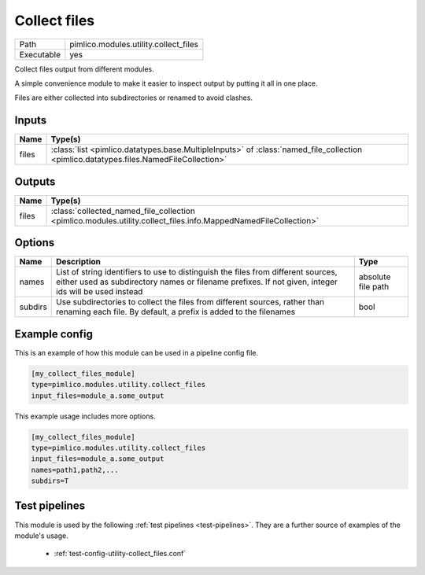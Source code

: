 Collect files
~~~~~~~~~~~~~

.. py:module:: pimlico.modules.utility.collect_files

+------------+---------------------------------------+
| Path       | pimlico.modules.utility.collect_files |
+------------+---------------------------------------+
| Executable | yes                                   |
+------------+---------------------------------------+

Collect files output from different modules.

A simple convenience module to make it easier to inspect output by putting it all
in one place.

Files are either collected into subdirectories or renamed to avoid
clashes.


Inputs
======

+-------+---------------------------------------------------------------------------------------------------------------------------------------+
| Name  | Type(s)                                                                                                                               |
+=======+=======================================================================================================================================+
| files | :class:`list <pimlico.datatypes.base.MultipleInputs>` of :class:`named_file_collection <pimlico.datatypes.files.NamedFileCollection>` |
+-------+---------------------------------------------------------------------------------------------------------------------------------------+

Outputs
=======

+-------+-----------------------------------------------------------------------------------------------------------------+
| Name  | Type(s)                                                                                                         |
+=======+=================================================================================================================+
| files | :class:`collected_named_file_collection <pimlico.modules.utility.collect_files.info.MappedNamedFileCollection>` |
+-------+-----------------------------------------------------------------------------------------------------------------+


Options
=======

+---------+-------------------------------------------------------------------------------------------------------------------------------------------------------------------------------------------+--------------------+
| Name    | Description                                                                                                                                                                               | Type               |
+=========+===========================================================================================================================================================================================+====================+
| names   | List of string identifiers to use to distinguish the files from different sources, either used as subdirectory names or filename prefixes. If not given, integer ids will be used instead | absolute file path |
+---------+-------------------------------------------------------------------------------------------------------------------------------------------------------------------------------------------+--------------------+
| subdirs | Use subdirectories to collect the files from different sources, rather than renaming each file. By default, a prefix is added to the filenames                                            | bool               |
+---------+-------------------------------------------------------------------------------------------------------------------------------------------------------------------------------------------+--------------------+

Example config
==============

This is an example of how this module can be used in a pipeline config file.

.. code-block:: ini
   
   [my_collect_files_module]
   type=pimlico.modules.utility.collect_files
   input_files=module_a.some_output
   

This example usage includes more options.

.. code-block:: ini
   
   [my_collect_files_module]
   type=pimlico.modules.utility.collect_files
   input_files=module_a.some_output
   names=path1,path2,...
   subdirs=T

Test pipelines
==============

This module is used by the following :ref:`test pipelines <test-pipelines>`. They are a further source of examples of the module's usage.

 * :ref:`test-config-utility-collect_files.conf`

